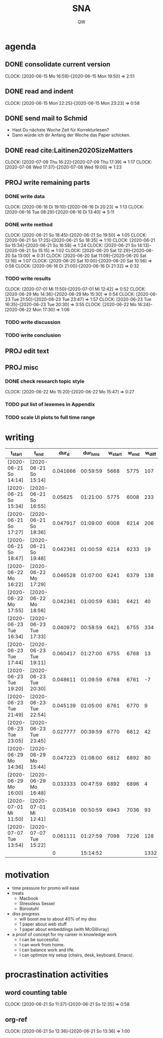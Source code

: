 #+TITLE: SNA
#+AUTHOR: QW

* agenda
** DONE consolidate current version
:CLOCKBOOK:
CLOCK: [2020-06-15 Mo 16:59]--[2020-06-15 Mon 19:50] =>  2:51
:END:
** DONE read and indent
:CLOCKBOOK:
CLOCK: [2020-06-15 Mon 22:25]--[2020-06-15 Mon 23:23] =>  0:58
:END:
** DONE send mail to Schmid
- Hast Du nächste Woche Zeit für Korrekturlesen?
- Dann würde ich dir Anfang der Woche das Paper schicken.
** DONE read cite:Laitinen2020SizeMatters
:CLOCKBOOK:
CLOCK: [2020-07-09 Thu 16:22]--[2020-07-09 Thu 17:39] =>  1:17
CLOCK: [2020-07-08 Wed 17:37]--[2020-07-08 Wed 19:00] =>  1:23
:END:
** PROJ write remaining parts
*** DONE write data
:CLOCKBOOK:
CLOCK: [2020-06-16 Di 19:10]--[2020-06-16 Di 20:23] =>  1:13
CLOCK: [2020-06-16 Tue 08:29]--[2020-06-16 Di 13:40]  =>  5:11
:END:
*** DONE write method
:CLOCKBOOK:
CLOCK: [2020-06-21 So 18:45]--[2020-06-21 So 19:50] =>  1:05
CLOCK: [2020-06-21 So 17:25]--[2020-06-21 So 18:35] =>  1:10
CLOCK: [2020-06-21 So 15:34]--[2020-06-21 So 16:58] =>  1:24
CLOCK: [2020-06-21 So 14:13]--[2020-06-21 So 15:15] =>  1:02
CLOCK: [2020-06-20 Sat 12:29]--[2020-06-20 Sa 13:00] =>  0:31
CLOCK: [2020-06-20 Sat 11:09]--[2020-06-20 Sat 12:16] =>  1:07
CLOCK: [2020-06-20 Sat 10:00]--[2020-06-20 Sat 10:56] =>  0:56
CLOCK: [2020-06-16 Di 21:00]--[2020-06-16 Di 21:32] =>  0:32
:END:
*** TODO write results
:CLOCKBOOK:
CLOCK: [2020-07-01 Mi 11:50]--[2020-07-01 Mi 12:42] =>  0:52
CLOCK: [2020-06-29 Mo 14:36]--[2020-06-29 Mo 15:30] =>  0:54
CLOCK: [2020-06-23 Tue 21:50]--[2020-06-23 Tue 23:47] =>  1:57
CLOCK: [2020-06-23 Tue 16:35]--[2020-06-23 Tue 20:30] =>  3:55
CLOCK: [2020-06-22 Mo 16:24]--[2020-06-22 Mon 17:30] =>  1:06
:END:
*** TODO write discussion
*** TODO write conclusion
** PROJ edit text
** PROJ misc
*** DONE check research topic style
:CLOCKBOOK:
CLOCK: [2020-06-22 Mo 15:20]--[2020-06-22 Mo 15:47] =>  0:27
:END:
*** TODO put list of lexemes in Appendix
*** TODO scale UI plots to full time range


* writing
#+NAME: tracking
| t_start                | t_end                  |    dur_d |  dur_hms |  w_start |  w_end | w_diff |
|------------------------+------------------------+----------+----------+----------+--------+--------|
| [2020-06-21 So 14:14]  | [2020-06-21 So 15:14]  | 0.041666 | 00:59:59 |     5668 |   5775 |    107 |
| [2020-06-21 So 15:34]  | [2020-06-21 So 16:55]  |  0.05625 | 01:21:00 |     5775 |   6008 |    233 |
| [2020-06-21 So 17:27]  | [2020-06-21 So 18:36]  | 0.047917 | 01:09:00 |     6008 |   6214 |    206 |
| [2020-06-21 So 18:47]  | [2020-06-21 So 19:48]  | 0.042361 | 01:00:59 |     6214 |   6233 |     19 |
| [2020-06-22 Mo 16:22]  | [2020-06-22 Mo 17:29]  | 0.046528 | 01:07:00 |     6241 |   6379 |    138 |
| [2020-06-22 Mo 17:55]  | [2020-06-22 Mo 18:56]  | 0.042361 | 01:00:59 |     6381 |   6421 |     40 |
| [2020-06-23 Tue 16:34] | [2020-06-23 Tue 17:33] | 0.040972 | 00:58:59 |     6421 |   6755 |    334 |
| [2020-06-23 Tue 17:44] | [2020-06-23 Tue 19:11] | 0.060417 | 01:27:00 |     6755 |   6768 |     13 |
| [2020-06-23 Tue 19:20] | [2020-06-23 Tue 20:30] | 0.048611 | 01:09:59 |     6768 |   6761 |     -7 |
| [2020-06-23 Tue 21:49] | [2020-06-23 Tue 22:54] | 0.045139 | 01:05:00 |     6761 |   6770 |      9 |
| [2020-06-23 Tue 23:05] | [2020-06-23 Tue 23:45] | 0.027777 | 00:39:59 |     6770 |   6812 |     42 |
| [2020-06-29 Mo 14:36]  | [2020-06-29 Mo 15:44]  | 0.047223 | 01:08:00 |     6812 |   6892 |     80 |
| [2020-06-29 Mo 16:00]  | [2020-06-29 Mo 16:48]  | 0.033333 | 00:47:59 |     6892 |   6896 |      4 |
| [2020-07-01 Mi 11:50]  | [2020-07-01 Mi 12:41]  | 0.035416 | 00:50:59 |     6943 |   7036 |     93 |
| [2020-07-07 Tue 13:54] | [2020-07-07 Tue 15:22] | 0.061111 | 01:27:59 |     7098 |   7226 |    128 |
|------------------------+------------------------+----------+----------+----------+--------+--------|
|                        |                        |        0 | 15:14:52 |          |        |   1332 |
|------------------------+------------------------+----------+----------+----------+--------+--------|
#+TBLFM: @>$4=vsum(@3..@-1); T::@>$7=vsum(@3..@-1)::$3=date(<$2>)-date(<$1>)::$4=$3 * 24 * 60 * 60; T::$7=$6 - $5


* motivation
- time pressure for promo will ease
- treats
  - Macbook
  - Stressless Sessel
  - Bürostuhl
- diss progress
  - will boost me to about 40% of my diss
  - 1 paper about web stuff
  - 1 paper about embeddings (with McGillivray)
- a proof of concept for my career in knowledge work
  - I can be successful.
  - I can work from home.
  - I can balance work and life.
  - I can optimize my setup (chairs, desk, keyboard, Emacs).


* procrastination activities
** word counting table
:CLOCKBOOK:
CLOCK: [2020-06-21 So 11:37]--[2020-06-21 So 12:35] =>  0:58
:END:
** org-ref
:CLOCKBOOK:
CLOCK: [2020-06-21 So 12:36]--[2020-06-21 So 13:36] =>  1:00
:END:
